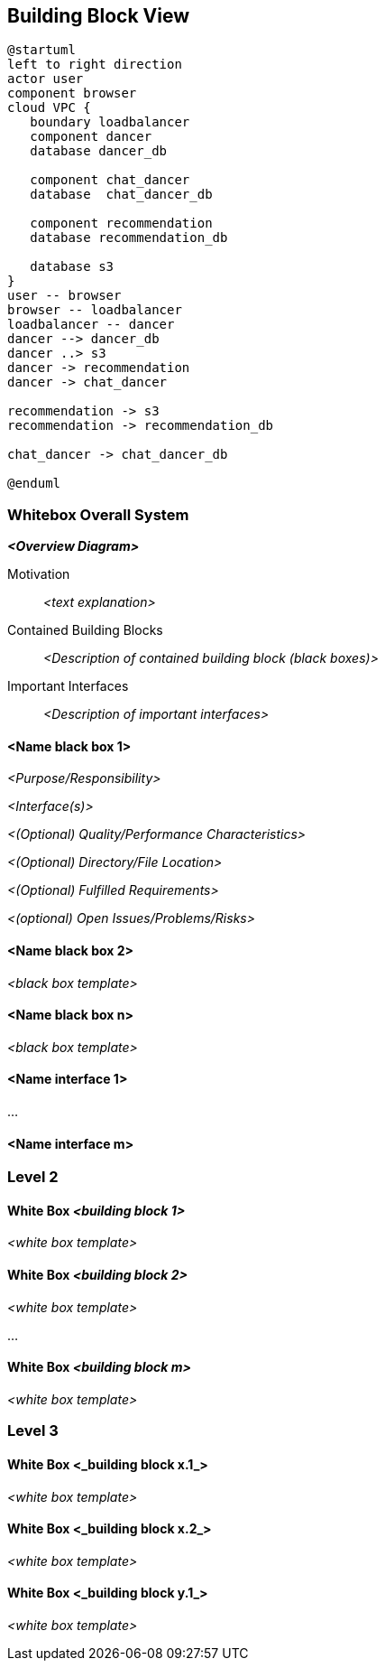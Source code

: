 [[section-building-block-view]]


== Building Block View

[plantuml, cloud-architecture, svg]
....
@startuml
left to right direction
actor user
component browser
cloud VPC {
   boundary loadbalancer
   component dancer
   database dancer_db

   component chat_dancer
   database  chat_dancer_db

   component recommendation
   database recommendation_db

   database s3
}
user -- browser
browser -- loadbalancer
loadbalancer -- dancer
dancer --> dancer_db
dancer ..> s3
dancer -> recommendation
dancer -> chat_dancer

recommendation -> s3
recommendation -> recommendation_db

chat_dancer -> chat_dancer_db

@enduml
....


=== Whitebox Overall System



_**<Overview Diagram>**_

Motivation::

_<text explanation>_


Contained Building Blocks::
_<Description of contained building block (black boxes)>_

Important Interfaces::
_<Description of important interfaces>_




==== <Name black box 1>



_<Purpose/Responsibility>_

_<Interface(s)>_

_<(Optional) Quality/Performance Characteristics>_

_<(Optional) Directory/File Location>_

_<(Optional) Fulfilled Requirements>_

_<(optional) Open Issues/Problems/Risks>_




==== <Name black box 2>

_<black box template>_

==== <Name black box n>

_<black box template>_


==== <Name interface 1>

...

==== <Name interface m>



=== Level 2



==== White Box _<building block 1>_



_<white box template>_

==== White Box _<building block 2>_


_<white box template>_

...

==== White Box _<building block m>_


_<white box template>_



=== Level 3




==== White Box <_building block x.1_>




_<white box template>_


==== White Box <_building block x.2_>

_<white box template>_



==== White Box <_building block y.1_>

_<white box template>_
